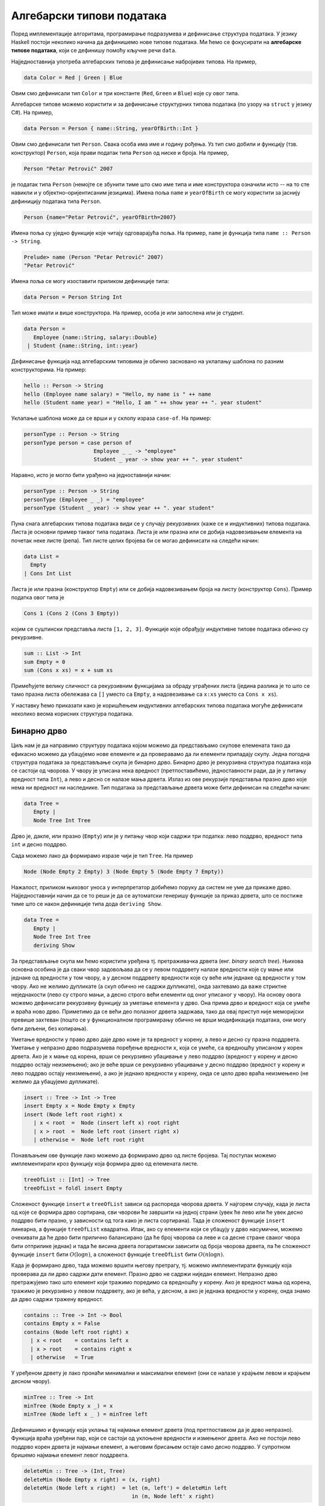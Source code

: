 Алгебарски типови података
--------------------------

Поред имплементације алгоритама, програмирање подразумева и дефинисање
структура података. У језику Haskell постоји неколико начина да
дефинишемо нове типове података. Ми ћемо се фокусирати на **алгебарске
типове података**, који се дефинишу помоћу кључне речи ``data``.

Најједноставнија употреба алгебарских типова је дефинисање набројивих
типова. На пример,

.. code-block:: haskell

   data Color = Red | Green | Blue

Овим смо дефинисали тип ``Color`` и три константе (``Red``, ``Green``
и ``Blue``) које су овог типа.

Алгебарске типове можемо користити и за дефинисање структурних типова
података (по узору на ``struct`` у језику C#). На пример,

.. code-block:: haskell

   data Person = Person { name::String, yearOfBirth::Int }

Овим смо дефинисали тип ``Person``. Свака особа има име и годину
рођења. Уз тип смо добили и функцију (тзв. конструктор) ``Person``,
која прави податак типа ``Person`` од ниске и броја. На пример,

.. code-block:: haskell
                
   Person "Petar Petrović" 2007

је податак типа ``Person`` (немојте се збунити тиме што смо име типа и
име конструктора означили исто -- на то сте навикли и у
објектно–оријентисаним језицима). Имена поља ``name`` и
``yearOfBirth`` се могу користити за јаснију дефиницију података типа
``Person``.


.. code-block:: haskell
                
   Person {name="Petar Petrović", yearOfBirth=2007}

Имена поља су уједно функције које читају одговарајућа поља. На
пример, ``name`` је функција типа ``name :: Person -> String``.

.. code-block:: haskell
                
   Prelude> name (Person "Petar Petrović" 2007)
   "Petar Petrović"

Имена поља се могу изоставити приликом дефиниције типа:

.. code-block:: haskell

   data Person = Person String Int

Тип може имати и више конструктора. На пример, особа је или запослена
или је студент.

.. code-block:: haskell

   data Person =
      Employee {name::String, salary::Double}
    | Student {name::String, int::year}
               
Дефинисање функција над алгебарским типовима је обично засновано на
уклапању шаблона по разним конструкторима. На пример:

.. code-block::

   hello :: Person -> String
   hello (Employee name salary) = "Hello, my name is " ++ name
   hello (Student name year) = "Hello, I am " ++ show year ++ ". year student"

Уклапање шаблона може да се врши и у склопу израза ``case-of``. На пример:

.. code-block::
   
   personType :: Person -> String
   personType person = case person of
                         Employee _ _ -> "employee"
                         Student _ year -> show year ++ ". year student"

Наравно, исто је могло бити урађено на једноставнији начин:

.. code-block::
   
   personType :: Person -> String
   personType (Employee _ _) = "employee"
   personType (Student _ year) -> show year ++ ". year student"


Пуна снага алгебарских типова података види се у случају рекурзивних
(каже се и индуктивних) типова података. Листа је основни пример
таквог типа података. Листа је или празна или се добија надовезивањем
елемента на почетак неке листе (репа). Тип листе целих бројева би се
могао дефинисати на следећи начин:


.. code-block::

   data List =
     Empty
   | Cons Int List

Листа је или празна (конструктор ``Empty``) или се добија
надовезивањем броја на листу (конструктор ``Cons``). Пример податка
овог типа је

.. code-block::

   Cons 1 (Cons 2 (Cons 3 Empty))

којим се суштински представља листа ``[1, 2, 3]``. Функције које
обрађују индуктивне типове података обично су рекурзивне.

.. code-block::

   sum :: List -> Int
   sum Empty = 0
   sum (Cons x xs) = x + sum xs

Примећујете велику сличност са рекурзивним функцијама за обраду
уграђених листа (једина разлика је то што се тамо празна листа
обележава са ``[]`` уместо са ``Empty``, а надовезивање са ``x:xs``
уместо са ``Cons x xs``).

У наставку ћемо приказати како је коришћењем индуктивних алгебарских
типова података могуће дефинисати неколико веома корисних структура
података.
   
   
Бинарно дрво
............

Циљ нам је да направимо структуру података којом можемо да
представљамо скупове елемената тако да ефикасно можемо да убацујемо
нове елементе и да проверавамо да ли елементи припадају скупу. Једна
погодна структура података за представљање скупа је бинарно
дрво. Бинарно дрво је рекурзивна структура података која се састоји од
чворова. У чвору је уписана нека вредност (претпоставићемо,
једноставности ради, да је у питању вредност типа ``Int``), а лево и
десно се налазе мања дрвета. Излаз из ове рекурзије представља празно
дрво које нема ни вредност ни наследнике. Тип података за представљање
дрвета може бити дефинисан на следећи начин:

.. code-block:: haskell

   data Tree =
      Empty |
      Node Tree Int Tree

Дрво је, дакле, или празно (``Empty``) или је у питању чвор који
садржи три податка: лево поддрво, вредност типа ``int`` и десно
поддрво.

Сада можемо лако да формирамо изразе чији је тип ``Tree``. На пример

.. code-block:: haskell

   Node (Node Empty 2 Empty) 3 (Node Empty 5 (Node Empty 7 Empty))

Нажалост, приликом њиховог уноса у интерпретатор добићемо поруку да
систем не уме да прикаже дрво. Најједноставнији начин да се то реши је
да се аутоматски генеришу функције за приказ дрвета, што се постиже
тиме што се након дефиниције типа дода ``deriving Show``.


.. code-block:: haskell

   data Tree =
      Empty |
      Node Tree Int Tree
      deriving Show
   

За представљање скупа ми ћемо користити уређена тј. претраживачка
дрвета (енг. *binary search tree*). Њихова основна особина је да сваки
чвор задовољава да се у левом поддрвету налазе вредности које су мање
или једнаке од вредности у том чвору, а у десном поддрвету вредности
које су веће или једнаке од вредности у том чвору. Ако не желимо
дупликате (а скуп обично не садржи дупликате), онда захтевамо да важе
стриктне неједнакости (лево су строго мањи, а десно строго већи
елементи од оног уписаног у чвору). На основу овога можемо дефинисати
рекурзивну функцију за уметање елемента у дрво. Она прима дрво и
вредност која се умеће и враћа ново дрво. Приметимо да се већи део
полазног дрвета задржава, тако да овај приступ није меморијски превише
захтеван (пошто се у функционалном програмирању обично не врши
модификација података, они могу бити дељени, без копирања).

Уметање вредности у право дрво даје дрво коме је та вредност у корену,
а лево и десно су празна поддрвета.  Уметање у непразно дрво
подразумева поређење вредности ``x``, која се умеће, са вредношћу
уписаном у корен дрвета.  Ако је ``x`` мање од корена, врши се
рекурзивно убацивање у лево поддрво (вредност у корену и десно поддрво
остају неизмењени); ако је веће врши се рекурзивно убацивање у десно
поддрво (вредност у корену и лево поддрво остају неизмењени), а ако је
једнако вредности у корену, онда се цело дрво враћа неизмењено (не
желимо да убацујемо дупликате).

.. code-block:: haskell

   insert :: Tree -> Int -> Tree
   insert Empty x = Node Empty x Empty
   insert (Node left root right) x
      | x < root  =  Node (insert left x) root right
      | x > root  =  Node left root (insert right x)
      | otherwise =  Node left root right
                
Понављањем ове функције лако можемо да формирамо дрво од листе
бројева. Тај поступак можемо имплементирати кроз функцију која формира
дрво од елемената листе.

.. code-block:: haskell

   treeOfList :: [Int] -> Tree
   treeOfList = foldl insert Empty

Сложеност функције ``insert`` и ``treeOfList`` зависи од распореда
чворова дрвета. У најгорем случају, када је листа од које се формира
дрво сортирана, сви чворови ће завршити на једној страни (увек ће лево
или ће увек десно поддрво бити празно, у зависности од тога како је
листа сортирана). Тада је сложеност функције ``insert`` линеарна, а
функције ``treeOfList`` квадратна. Ипак, ако су елементи који се
убацују у дрво насумични, можемо очекивати да ће дрво бити прилично
балансирано (да ће број чворова са леве и са десне стране сваког чвора
бити отприлике једнак) и тада ће висина дрвета логаритамски зависити
од броја чворова дрвета, па ће сложеност функције ``insert`` бити
:math:`O(\log n)`, а сложеност функције ``treeOfList`` бити :math:`O(n
\log n)`.

.. infonote::

   Уместо обичних претраживачких дрвета могуће је користити и
   тзв. самобалансирајућа дрвета. Најпознатије врсте таквих дрвета су
   **АВЛ** дрвета и **Црвено-црна дрвета**. Алгоритам уметања у ова
   дрвета је такав да се приликом уметања проверава да ли је нарушена
   равнотежа између левог и десног дела и ако јесте, дрво се ротира
   тако да би се та равнотежа поново успоставила.
   
Када је формирано дрво, тада можемо вршити његову претрагу, тј. можемо
имплементирати функцију која проверава да ли дрво садржи дати елемент.
Празно дрво не садржи ниједан елемент. Непразно дрво претражујемо тако
што елемент који тражимо поредимо са вредношћу у корену. Ако је
вредност мања од корена, тражимо је рекурзивно у левом поддрвету, ако
је већа, у десном, а ако је једнака вредности у корену, онда знамо да
дрво садржи тражену вредност.

.. code-block:: haskell

   contains :: Tree -> Int -> Bool
   contains Empty x = False
   contains (Node left root right) x
     | x < root    = contains left x
     | x > root    = contains right x
     | otherwise   = True

У уређеном дрвету је лако пронаћи минимални и максимални елемент (они
се налазе у крајњем левом и крајњем десном чвору).

.. code-block:: haskell

   minTree :: Tree -> Int
   minTree (Node Empty x _) = x
   minTree (Node left x _ ) = minTree left

Дефинишимо и функцију која уклања тај најмањи елемент дрвета (под
претпоставком да је дрво непразно). Функција враћа уређени пар, који
се састоји од уклоњене вредности и измењеног дрвета. Ако не постоји
лево поддрво корен дрвета је најмањи елемент, а његовим брисањем
остаје само десно поддрво. У супротном бришемо најмањи елемент левог
поддрвета.

.. code-block:: haskell

   deleteMin :: Tree -> (Int, Tree)
   deleteMin (Node Empty x right) = (x, right)
   deleteMin (Node left x right)  = let (m, left') = deleteMin left
                                     in (m, Node left' x right)
            
Ова се функција може искористити и за уклањање дате вредности из скупа
(тј. дрвета). Брисањем било чега из празног дрвета дрво остаје празно.
Ако је дрво непразно, а вредност која се брише мања од корена,
рекурзивно се та вредност брише из левог поддрвета. Ако је вредност
већа од корена, рекурзивно се та вредност брише из десног поддрвета.
Најкомпликованији је случај када је вредност која се брише једнака
вредности у корену. Ако је тада десно поддрво празно, можемо само
вратити лево поддрво. У супротном можемо обрисати најмању вредност из
десног поддрвета и њу ставити на место корена (аналогно бисмо могли
обрисати највећу вредност из левог поддрвета и њу ставити на место
корена). Да бисмо анализирали да ли је десно поддрво празно или
непразно, можемо употребити израз ``case-of``.

.. code-block:: haskell

   delete :: Int -> Tree -> Tree
   delete _ Empty = Empty
   delete x' (Node left x right)
      | x' < x      = Node (delete x' left) x right
      | x' > x      = Node left x (delete x' right)
      | otherwise   = case r of Empty -> left
                                _     -> let (m, right') = deleteMin right
                                          in Node left m right'

                                     
Од елемената дрвета можемо формирати листу. Ако прво покупимо елементе
из левог поддрвета, затим корен, па затим елементе из десног
поддрвета, захваљујући уређености дрвета добијена листа ће бити
сортирана. На тај начин добијамо још један алгоритам сортирања
(енг. *tree sort*).

.. code-block:: haskell

   listOfTree :: Tree -> [Int]
   listOfTree Empty = []
   listOfTree (Node left root right) =
      listOfTree left ++ [root] ++ listOfTree right

   treeSort :: [Int] -> [Int]
      treeSort = listOfTree . treeOfList

      
У дрвету које смо дефинисали налазе се увек подаци типа ``Int``,
међутим, јасно је да би се на исти начин могли чувати и подаци других
типова. Могуће је дефинисати и дрво којем је тип података записаних у
чвору параметар (навикли сте на овакве „генеричке“ типове у језику C#
где сте користили типове попут ``List<int>`` где је тип елемената
колекције задат као параметарски тип те колекције).

.. code-block:: haskell

   data Tree a =
      Empty
    | Node (Tree a) a (Tree a)
   deriving Show

У овом случају тип означен са ``a`` је параметар типа дрво. Дрво
садржи лево и десно поддрво (која такође имају елементе типа ``a``) и
вредност типа ``a``.

Да бисмо могли формирати претраживачко дрво, тип ``a`` мора да подржи
поређење елемената, тј. мора бити класе ``Ord``.

.. code-block:: haskell

   insert :: Ord a => Tree a -> a -> Tree a
   insert Empty x = Node Empty x Empty
   insert (Node left root right) x
      | x < root  =  Node (insert left x) root right
      | x > root  =  Node left root (insert right x)
      | otherwise =  Node left root right


Ред
...

Листа једноставно може да се користи као стек. Елементи могу да се
додају са почетка и скидају са почетка листе у линеарној сложености.
Међутим, ред је мало компликованије имплементирати (наравно, постоје
библиотечке имплементације, али ћемо га овде, вежбе ради,
имплементирати ручно).

Додавање елемената на крај листе има линеарну сложеност, па ред није
добро имплементирати помоћу листе. Уобичајени начин имплементације
реда у функционалним језицима је тзв. **амортизовани ред**
(енг. *amortized queue*) који се састоји од две листе.

.. code-block:: haskell
                
   data Queue a = Queue [a] [a]


У празном реду су обе листе празне.
   
.. code-block:: haskell

   emptyQueue :: Queue a
   emptyQueue = Queue [] []
   
Елементи се увек додају на почетак прве листе, а скидају са почетка друге.

Операцију додавања елемента у ред је тривијално имплементирати.

.. code-block:: haskell
                
   push :: a -> Queue a -> Queue a
   push x (Queue left right) = Queue (x : left) right

Уклањање елемента из реда је мало компликованије. Функцију ћемо
дефинисати тако да врати уклоњени елемент и нови ред. Пошто уклањање
из празног реда није могуће, уместо да функција враћа пар типа ``(a,
Queue a)``, она ће враћати пар типа ``(Maybe a, Queue a)``. Тип
``Maybe a`` омогућава представљање опционих вредности типа ``a``, при
чему конструктор ``Nothing`` означава недостајућу вредност, а ``Just``
нормалну вредност. На пример, ако функција успе и треба да врати
вредност ``3``, она ће вратити вредност ``Just 3``, а ако не успе,
вратиће вредност ``Nothing`` (ово одговара вредности ``null`` у
програмском језику C#, која служи да означи недостатак исправне
вредности). Aко је цео ред празан, наша функција ``pop`` враћа
``Nothing`` и празан ред. Ако десна листа није празна, враћамо њен
први елемент (упакован у конструктор ``Just``), док ред мењамо тако да
му лева листа остаје неизмењена, а десна скраћена за њен почетни
елемент. Ако је само десна листа празна, тада обрћемо леву листу и
пребацујемо је на десну страну и затим уклањамо први елемент тако
добијене листе.


.. code-block:: haskell
                
   pop :: Queue a -> (Maybe a, Queue a)
   pop (Queue [] []) = (Nothing, Queue [] [])
   pop (Queue left (x:xs)) = (Just x, Queue left xs)
   pop (Queue left []) = let x:xs = reverse left
                          in (Just x, Queue [] xs)

Сложеност најгорег случаја операције ``pop`` је линеарна, јер је
функција ``reverse`` линеарне сложености. Ипак, након једног
пребацивања елемената са леве на десну страну, много наредних
операција ``pop`` ће бити могуће извршити веома брзо. Ако анализирамо
пут сваког елемента кроз ред, видимо да ће он једном бити додат на
почетак леве листе, једном бити склоњен са почетка леве и додат на
почетак десне листе (ово се догађа током извршавања функције
``reverse``) и на крају једном скинут са десне листе. Дакле, сваки
елемент учествује у тачно четири операције константне сложености, па
се :math:`n` елемената реда може обрадити у сложености :math:`O(n)`,
што значи да операције додавања и уклањања елемената имају константну
амортизовану сложеност.

Да бисмо могли да експериментишемо са овом структуром података,
пожељно је да можемо да је испишемо. Аутоматски генерисана функција
исписа (коју можемо добити ако након дефиниције типа ставимо
``deriving Show``) приказује одвојено обе листе. Ако желимо да
прикажемо садржај елемената реда у једној листи (дакле, онако како га
замишљамо, а не како је имплементиран), можемо дефинисати своју
функцију приказа. То радимо на следећи начин.

.. code-block:: haskell
                
   instance Show a => Show (Queue a) where
      show :: Queue a -> String
      show (Queue left right) = show (right ++ reverse left)

Овим смо рекли да тип ``Queue a`` припада класи ``Show`` тј. може да
се прикаже (део ``Show (Queue a)``), под условом да тип ``а`` припада
класи ``Show`` тј. може да се прикаже (део ``Show a =>``). Затим
дефинишемо функцију ``show`` која дати ред представља у облику ниске
карактера. Ниску добијамо тако што спојимо десну и обрнуту леву листу
(тиме је елемент који је први на реду за скидање приказан на
почетку). Приметите да ту листу претварамо у ниску позивом функције
``show``, међутим, ово није рекурзивни позив јер је позвана функција
``show`` другог типа (она претвара листу, а не ред у ниску карактера).

   
Вежба -- алгебарски типови података
...................................

Као вежбу алгебарских типова података имплементирајмо структуру
података *речник*.

.. questionnote::

   Дефинисати тип података за представљање речника (мапе) елемената
   типа ``k`` у елементе типа ``v``. Речник треба да буде реализован
   помоћу уређеног бинарног дрвета.
      
.. code-block:: haskell

   data Map k v =  Null
                 | Node k v (Map k v) (Map k v)
                 deriving Show

.. questionnote::

   Дефинисати функцију која проверава да ли је речник празан.
   
.. code-block:: haskell
                
   empty :: Map k v -> Bool
   empty Null = True
   empty _    = False

.. questionnote::

   Дефинисати функције за уметање тј. ажурирање вредности у речнику.
   
   - Дефинисати прво функцију ``insertWithKey`` која датом кључу
     придружује дату вредност ако тај кључ већ не постоји у речнику, а
     ако постоји онда му придружује нову вредност применом задате
     функције на тај кључ, стару вредност и нову вредност.

   - Коришћењем претходне функције дефинисати затим функцију
     ``insert``, која датом кључу придружује дату вредност (ако кључ
     већ постоји у речнику, стара вредност се занемарује).

   
   
.. code-block:: haskell
                
   insertWithKey :: Ord k => (k -> v -> v -> v) -> k -> v -> Map k v -> Map k v
   insertWithKey f k v Null = Node k v Null Null
   insertWithKey f k v (Node k' v' l r)
     | k < k'   = Node k' v' (insertWithKey f k v l) r
     | k > k'   = Node k' v' l (insertWithKey f k v r)
     | k == k'  = Node k' (f k v' v) l r
    
   insert :: Ord k => k -> v -> Map k v -> Map k v
   insert = insertWith (\ v v' -> v')


.. questionnote::

   Дефинисати функцију која листу парова (кључ, вредност) претвара у
   речник.
   
.. code-block:: haskell
                
   fromList :: Ord k => [(k, v)] -> Map k v
   fromList = foldl (\m (k, v) -> insert k v m) Null 


.. questionnote::

   Дефинисати функцију ``find``, која проналази вредност придружену
   датом кључу у речнику. Резултат треба да буде типа ``Maybe v``, што
   значи да треба да буде ``Nothing`` ако кључ не постоји у речнику,
   односно ``Just v`` ako je кључу придружена вредност ``v``.

   Коришћењем функције ``find`` дефинисати функцију
   ``findWithDefault``, која враћа вредност придружену датом кључу или
   задату подразумевану вредност ако кључ не постоји у речнику.


   Коришћењем функције ``find`` дефинисати функцију ``containsKey``,
   која за дату мапу враћа функцију која проверава да ли кључ постоји
   у речнику.

   
.. code-block:: haskell
                
   find :: Ord k => Map k v -> k -> Maybe v
   find Null _ = Nothing
   find (Node k v l r) k'
     | k' < k  = find l k'
     | k' > k  = find r k'
     | k' == k = Just v

   findWithDefault :: Ord k => v -> k -> Map k v -> v
   findWithDefault dflt k m = case find m k of Nothing -> dflt
                                               Just v -> v

   containsKey :: Ord k => Map k v -> (k -> Bool)
   containsKey m k = case search m k of Nothing -> False
                                        Just _ -> True

.. questionnote::

   Дефинисати функцију ``adjustWithKey`` која мења вредност датом
   кључу тако што нову вредност одређује применом дате функције на
   кључ и стару вредност.

.. code-block:: haskell
    
   adjustWithKey :: Ord k => (k -> v -> v) -> k -> Map k v -> Map k v
   adjustWithKey f k Null = Null
   adjustWithKey f k (Node k' v' l r)
     | k < k'   = Node k' v' (adjustWithKey f k l) r
     | k > k'   = Node k' v' l (adjustWithKey f k r)
     | k == k'  = Node k' (f k v') l r
    
    
.. questionnote::

   Дефинисати функцију која уклања најмањи кључ из речника.

   Дефинисати затим функцију која уклања дати кључ из речника.

.. code-block:: haskell                                      
    
   deleteMin :: Map k v -> ((k, v), Map k v)
   deleteMin (Node k v Null r) = ((k, v), r)
   deleteMin (Node k v l r) = let ((k', v'), d) = deleteMin l
                               in ((k', v'), Node k v d r)
    
   delete :: Ord k => k -> Map k v -> Map k v
   delete k Null = Null
   delete k (Node k' v' l r)
    | k < k'  = Node k' v' (delete k l) r
    | k > k'  = Node k' v' l (delete k r)
    | k == k' = case r of Null -> l
                          _    -> let ((k', v'), d) = deleteMin r
                                   in Node k' v' l d

.. questionnote::

   Дефинисати функционал ``fold`` за речник. Он као први аргумент
   прима функцију која на основу претходног резултата, кључа и
   вредности придружене кључу ажурира резултат, као други аргумент
   прима почетну вредност резултата, а као трећи аргумент прима
   речник.

   Коришћењем тако дефинисаног функционала ``fold`` дефинисати
   функцију ``size``, која израчунава величину речника (број кључева у
   речнику), затим функцију ``toList``, која креира листу парова (кључ,
   вредност) из речника, сортирану по кључевима и на крају функцију
   ``union`` која прави унију два речника (ако кључ постоји у оба
   речника потребно је придружити му вредност из другог).

                                   
.. code-block:: haskell

   foldMap :: (a -> k -> v -> a) -> a -> Map k v -> a
   foldMap _ i Null = i
   foldMap f i (Node k v l r) =
     foldlMap f (f (foldlMap f i l) k v) r
    
   size :: Map k v -> Int
   size = foldMap (\ a k v -> a + 1) 0
    
   toList :: Ord k => Map k v -> [(k, v)]
   toList = reverse . foldlMap (\ a k v -> (k, v) : a) []
    
   union :: Ord k => Map k v -> Map k v -> Map k v
   union m1 m2 = foldlMap (\ a k v -> insert k v a) m1 m2 
